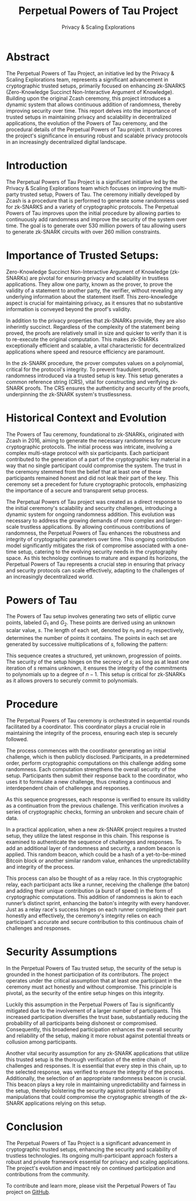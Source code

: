 #+title: Perpetual Powers of Tau Project
#+AUTHOR: Privacy & Scaling Explorations
#+DESCRIPTION: Perpetual Powers of Tau Technical Report by the Privacy & Scaling Explorations Team
#+LANGUAGE: English
#+LATEX_CLASS: article

* Abstract

The Perpetual Powers of Tau Project, an initiative led by the Privacy & Scaling Explorations team, represents a significant advancement in cryptographic trusted setups, primarily focused on enhancing zk-SNARKS (Zero-Knowledge Succinct Non-Interactive Argument of Knowledge). Building upon the original Zcash ceremony, this project introduces a dynamic system that allows continuous addition of randomness, thereby improving security over time. This report delves into the importance of trusted setups in maintaining privacy and scalability in decentralized applications, the evolution of the Powers of Tau ceremony, and the procedural details of the Perpetual Powers of Tau project. It underscores the project's significance in ensuring robust and scalable privacy protocols in an increasingly decentralized digital landscape.

* Introduction

The Perpetual Powers of Tau Project is a significant initiative led by the Privacy & Scaling Explorations team which focuses on improving the multi-party trusted setup, Powers of Tau. The ceremony initially developed by Zcash is a procedure that is performed to generate some randomness used for zk-SNARKS and a variety of cryptographic protocols. The Perpetual Powers of Tau improves upon the initial procedure by allowing parties to continuously add randomness and improve the security of the system over time. The goal is to generate over 530 million powers of tau allowing users to generate zk-SNARK circuits with over 260 million constraints.

* Importance of Trusted Setups:

Zero-Knowledge Succinct Non-Interactive Argument of Knowledge (zk-SNARKs) are pivotal for ensuring privacy and scalability in trustless applications. They allow one party, known as the prover, to prove the validity of a statement to another party, the verifier, without revealing any underlying information about the statement itself. This zero-knowledge aspect is crucial for maintaining privacy, as it ensures that no substantive information is conveyed beyond the proof's validity.

In addition to the privacy properties that zk-SNARKs provide, they are also inherintly succinct. Regardless of the complexity of the statement being proved, the proofs are relatively small in size and quicker to verify than it is to re-execute the original computation. This makes zk-SNARKs exceptionally efficient and scalable, a vital characteristic for decentralized applications where speed and resource efficiency are paramount.

In the zk-SNARK procedure, the prover computes values on a polynomial, critical for the protocol's integrity. To prevent fraudulent proofs, randomness introduced via a trusted setup is key. This setup generates a common reference string (CRS), vital for constructing and verifying zk-SNARK proofs. The CRS ensures the authenticity and security of the proofs, underpinning the zk-SNARK system's trustlessness.

* Historical Context and Evolution

The Powers of Tau ceremony, foundational to zk-SNARKs, originated with Zcash in 2016, aiming to generate the necessary randomness for secure cryptographic protocols. The initial process was intricate, involving a complex multi-stage protocol with six participants. Each participant contributed to the generation of a part of the cryptographic key material in a way that no single participant could compromise the system. The trust in the ceremony stemmed from the belief that at least one of these participants remained honest and did not leak their part of the key. This ceremony set a precedent for future cryptographic protocols, emphasizing the importance of a secure and transparent setup process.

The Perpetual Powers of Tau project was created as a direct response to the initial ceremony's scalability and security challenges, introducing a dynamic system for ongoing randomness addition. This evolution was necessary to address the growing demands of more complex and larger-scale trustless applications. By allowing continuous contributions of randomness, the Perpetual Powers of Tau enhances the robustness and integrity of cryptographic parameters over time. This ongoing contribution model significantly mitigates the risk of compromise associated with a one-time setup, catering to the evolving security needs in the cryptography space. As this technology continues to mature and expand its horizons, the Perpetual Powers of Tau represents a crucial step in ensuring that privacy and security protocols can scale effectively, adapting to the challenges of an increasingly decentralized world.

* Powers of Tau

The Powers of Tau setup involves generating two sets of elliptic curve points, labeled $G_1$ and $G_2$. These points are derived using an unknown scalar value, $s$. The length of each set, denoted by $n_1$ and $n_2$ respectively, determines the number of points it contains. The points in each set are generated by successive multiplications of $s$, following the pattern:

\begin{equation}
[G_1,G_1*s,G_1*s^2...G_1*s^{n_1-1}] \nonumber
\end{equation}
\begin{equation}
[G_2,G_2*s,G_2*s^2...G_2*s^{n_2-1}]  \nonumber
\end{equation}

This sequence creates a structured, yet unknown, progression of points. The security of the setup hinges on the secrecy of $s$; as long as at least one iteration of $s$ remains unknown, it ensures the integrity of the commitments to polynomials up to a degree of $n-1$. This setup is critical for zk-SNARKs as it allows provers to securely commit to polynomials.

* Procedure

The Perpetual Powers of Tau ceremony is orchestrated in sequential rounds facilitated by a coordinator. This coordinator plays a crucial role in maintaining the integrity of the process, ensuring each step is securely followed.

The process commences with the coordinator generating an initial challenge, which is then publicly disclosed. Participants, in a predetermined order, perform cryptographic computations on this challenge adding some randomness. Each computation strengthens the overall security of the setup. Participants then submit their response back to the coordinator, who uses it to formulate a new challenge, thus creating a continuous and interdependent chain of challenges and responses.

As this sequence progresses, each response is verified to ensure its validity as a continuation from the previous challenge. This verification involves a series of cryptographic checks, forming an unbroken and secure chain of data.

In a practical application, when a new zk-SNARK project requires a trusted setup, they utilize the latest response in this chain. This response is examined to authenticate the sequence of challenges and responses. To add an additional layer of randomness and security, a random beacon is applied. This random beacon, which could be a hash of a yet-to-be-mined Bitcoin block or another similar random value, enhances the unpredictability and integrity of the process.

This process can also be thought of as a relay race. In this cryptographic relay, each participant acts like a runner, receiving the challenge (the baton) and adding their unique contribution (a burst of speed) in the form of cryptographic computations. This addition of randomness is akin to each runner’s distinct sprint, enhancing the baton's integrity with every handover. Just as a relay race's success hinges on each runner completing their part honestly and effectively, the ceremony's integrity relies on each participant's accurate and secure contribution to this continuous chain of challenges and responses.

* Security Assumptions

In the Perpetual Powers of Tau trusted setup, the security of the setup is grounded in the honest participation of its contributors. The project operates under the critical assumption that at least one participant in the ceremony must act honestly and without compromise. This principle is pivotal, as the security of the entire setup hinges on this integrity.

Luckily this assumption in the Perpetual Powers of Tau is significantly mitigated due to the involvement of a larger number of participants. This increased participation diversifies the trust base, substantially reducing the probability of all participants being dishonest or compromised. Consequently, this broadened participation enhances the overall security and reliability of the setup, making it more robust against potential threats or collusion among participants.

Another vital security assumption for any zk-SNARK applications that utilize this trusted setup is the thorough verification of the entire chain of challenges and responses. It is essential that every step in this chain, up to the selected response, was verified to ensure the integrity of the process. Additionally, the selection of an appropriate randomness beacon is crucial. This beacon plays a key role in maintaining unpredictability and fairness in the setup, thereby bolstering the security against potential biases or manipulations that could compromise the cryptographic strength of the zk-SNARK applications relying on this setup.

* Conclusion

The Perpetual Powers of Tau Project is a significant advancement in cryptographic trusted setups, enhancing the security and scalability of trustless technologies. Its ongoing multi-participant approach fosters a robust and private framework essential for privacy and scaling applications. The project's evolution and impact rely on continued participation and contributions from the community.

To contribute and learn more, please visit the Perpetual Powers of Tau project on [[https://github.com/privacy-scaling-explorations/perpetualpowersoftau/tree/master][GitHub]].
